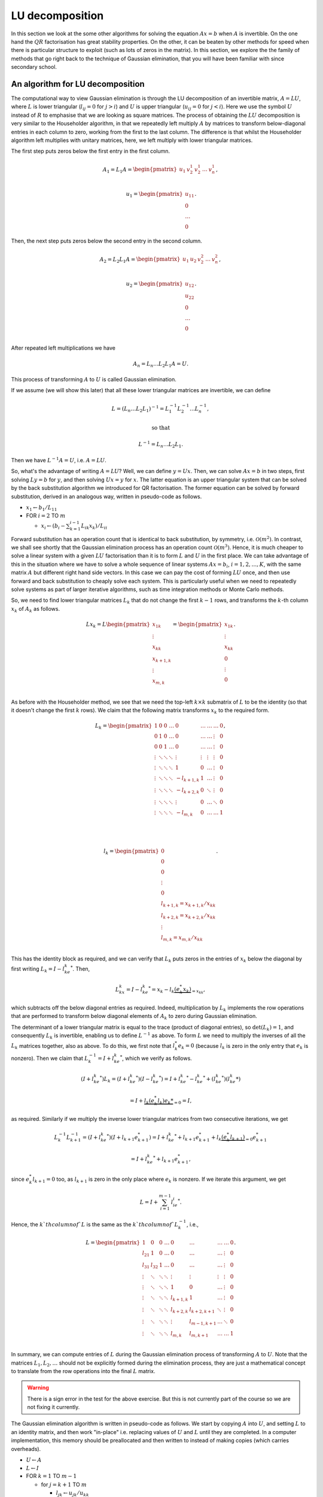 .. default-role:: math

LU decomposition
================

In this section we look at the some other algorithms for solving the
equation `Ax=b` when `A` is invertible. On the one hand the `QR`
factorisation has great stability properties. On the other, it can be
beaten by other methods for speed when there is particular structure
to exploit (such as lots of zeros in the matrix). In this section, we
explore the the family of methods that go right back to the technique
of Gaussian elimination, that you will have been familiar with since
secondary school.

An algorithm for LU decomposition
---------------------------------

.. details:: Supplementary video

   .. vimeo:: 454095315

The computational way to view Gaussian elimination is through the LU
decomposition of an invertible matrix, `A=LU`, where `L` is lower
triangular (`l_{ij}=0` for `j>i`) and `U` is upper triangular
(`u_{ij}=0` for `j<i`). Here we use the symbol `U` instead of `R` to
emphasise that we are looking as square matrices.  The process of
obtaining the `LU` decomposition is very similar to the Householder
algorithm, in that we repeatedly left multiply `A` by matrices to
transform below-diagonal entries in each column to zero, working from
the first to the last column. The difference is that whilst the
Householder algorithm left multiplies with unitary matrices, here,
we left multiply with lower triangular matrices.

The first step puts zeros below the first entry in the first column.

   .. math::

      A_1 = L_1A = \begin{pmatrix}
      u_1 & v_2^1 & v_2^1 & \ldots & v_n^1 \\
      \end{pmatrix},

      \,
      u_1 = \begin{pmatrix} u_{11} \\ 0 \\ \ldots \\ 0\end{pmatrix}.

Then, the next step puts zeros  below the second entry in the second
column.

   .. math::

      A_2 = L_2L_1A = \begin{pmatrix}
      u_1 & u_2 & v_2^2 & \ldots & v_n^2 \\
      \end{pmatrix},

      \,
      u_2 = \begin{pmatrix} u_{12} \\ u_{22} \\ 0 \\ \ldots \\ 0 \\
      \end{pmatrix}.

After repeated left multiplications we have

   .. math::

      A_n = {L_n\ldots L_2L_1}A = U.

This process of transforming `A` to `U` is called Gaussian elimination.

If we assume (we will show this later) that all these lower triangular
matrices are invertible, we can define

   .. math::

      L = (L_n\ldots L_2L_1)^{-1} = L_1^{-1}L_2^{-1}\ldots L_n^{-1},

      \mbox{ so that }

      L^{-1} = L_n\ldots L_2L_1.

Then we have `L^{-1}A = U`, i.e. `A=LU`.

.. details:: Supplementary video

   .. vimeo:: 454096015

So, what's the advantage of writing `A=LU`? Well, we can define
`y=Ux`.  Then, we can solve `Ax=b` in two steps, first solving `Ly=b`
for `y`, and then solving `Ux=y` for `x`. The latter equation is an
upper triangular system that can be solved by the back
substitution algorithm we introduced for QR factorisation. The former
equation can be solved by forward substitution, derived in an analogous
way, written in pseudo-code as follows.

* `x_1 \gets b_1/L_{11}`
* FOR `i= 2` TO `m`

  * `x_i \gets (b_i - \sum_{k=1}^{i-1}L_{ik}x_k)/L_{ii}`

Forward substitution has an operation count that is identical to back
substitution, by symmetry, i.e. `\mathcal{O}(m^2)`. In contrast, we
shall see shortly that the Gaussian elimination process has an
operation count `\mathcal{O}(m^3)`. Hence, it is much cheaper to solve
a linear system with a given `LU` factorisation than it is to form `L`
and `U` in the first place. We can take advantage of this in the
situation where we have to solve a whole sequence of linear systems
`Ax=b_i`, `i=1,2,\ldots,K`, with the same matrix `A` but different
right hand side vectors. In this case we can pay the cost of forming
`LU` once, and then use forward and back substitution to cheaply solve
each system. This is particularly useful when we need to repeatedly
solve systems as part of larger iterative algorithms, such as time
integration methods or Monte Carlo methods.

.. details:: Supplementary video

   .. vimeo:: 454096580

So, we need to find lower triangular matrices `L_k` that do not change
the first `k-1` rows, and transforms the `k`-th column `x_k` of `A_k`
as follows.

   .. math::

      Lx_k = L\begin{pmatrix}
      x_{1k}\\
      \vdots\\
      x_{kk}\\
      x_{k+1,k}\\
      \vdots\\
      x_{m,k}\\
      \end{pmatrix}
      = \begin{pmatrix}
      x_{1k}\\
      \vdots\\
      x_{kk}\\
      0 \\
      \vdots\\
      0 \\
      \end{pmatrix}.

As before with the Householder method, we see that we need the top-left
`k\times k` submatrix of `L` to be the identity (so that it doesn't change
the first `k` rows). We claim that the following matrix transforms
`x_k` to the required form.

   .. math::

      L_k = \begin{pmatrix}
      1 & 0 & 0 & \ldots & 0 & \ldots & \ldots & \ldots & 0 \\
      0 & 1 & 0 & \ldots & 0 & \ldots & \ldots& \vdots & 0 \\
      0 & 0 & 1 & \ldots & 0 & \ldots & \ldots & \vdots & 0 \\
      \vdots & \ddots & \ddots & \ddots & \vdots & \vdots & \vdots & \vdots & 0 \\
      \vdots & \ddots & \ddots & \ddots & 1 & 0 & \ldots & \vdots & 0 \\
      \vdots & \ddots & \ddots & \ddots & -l_{k+1,k} & 1 & \ldots & \vdots & 0 \\
      \vdots & \ddots & \ddots & \ddots & -l_{k+2,k} & 0 & \ddots & \vdots & 0 \\
      \vdots & \ddots & \ddots & \ddots & \vdots & 0 & \ldots & \ddots & 0 \\
      \vdots & \ddots & \ddots & \ddots & -l_{m,k} & 0 & \ldots & \ldots &1 \\
      \end{pmatrix},

      \quad

      l_k = \begin{pmatrix}
      0 \\
      0 \\
      0 \\
      \vdots \\
      0 \\
      l_{k+1,k}=x_{k+1,k}/x_{kk} \\
      l_{k+2,k}= x_{k+2,k}/x_{kk} \\
      \vdots\\
      l_{m,k} = x_{m,k}/x_{kk} \\
      \end{pmatrix}.

This has the identity block as required, and we can verify that `L_k`
puts zeros in the entries of `x_k` below the diagonal by first writing
`L_k = I - l_ke_k^*`. Then,

   .. math::

      L_kx_k = I - l_ke_k^* = x_k - l_k\underbrace{(e_k^*x_k)}_{=x_{kk}},

which subtracts off the below diagonal entries as required. Indeed,
multiplication by `L_k` implements the row operations that are performed
to transform below diagonal elements of `A_k` to zero during Gaussian
elimination.

.. details:: Supplementary video

   .. vimeo:: 454097320

The determinant of a lower triangular matrix is equal to the trace
(product of diagonal entries), so `\det(L_k)=1`, and consequently
`L_k` is invertible, enabling us to define `L^{-1}` as above.
To form `L` we need to multiply the inverses of all the `L_k` matrices
together, also as above. To do this, we first note that `l_k^*e_k=0`
(because `l_k` is zero in the only entry that `e_k` is nonzero). Then
we claim that `L_k^{-1}=I + l_ke_k^*`, which we verify as follows.

   .. math::

      (I + l_ke_k^*)L_k =       (I + l_ke_k^*)(I - l_ke_k^*)
      = I + l_ke_k^* - l_ke_k^* + (l_ke_k^*)(l_ke_k*)

      = I + \underbrace{l_k(e_k^*l_k)e_k*}_{=0} = I,

as required. Similarly if we multiply the inverse lower triangular
matrices from two consecutive iterations, we get

   .. math::

      L_k^{-1}L_{k+1}^{-1} = (I + l_ke_k^*)(I + l_{k+1}e_{k+1}^*)
      = I + l_ke_k^* + l_{k+1}e_{k+1}^* + l_k\underbrace{(e_k^*l_{k+1})}_{=0}e_{k+1}^*

      = I + l_ke_k^* + l_{k+1}e_{k+1}^*,

since `e_k^*l_{k+1}=0` too, as `l_{k+1}` is zero in the only place
where `e_k` is nonzero. If we iterate this argument, we get

   .. math::

      L = I + \sum_{i=1}^{m-1}l_ie_i^*.

Hence, the `k`th column of `L` is the same as the `k`th column of `L_k^{-1}`,
i.e.,

   .. math::

      L = \begin{pmatrix}
      1 & 0 & 0 & \ldots & 0 & \ldots & \ldots & \ldots & 0 \\
      l_{21} & 1 & 0 & \ldots & 0 & \ldots & \ldots& \vdots & 0 \\
      l_{31} & l_{32} & 1 & \ldots & 0 & \ldots & \ldots & \vdots & 0 \\
      \vdots & \ddots & \ddots & \ddots & \vdots & \vdots & \vdots & \vdots & 0 \\
      \vdots & \ddots & \ddots & \ddots & 1 & 0 & \ldots & \vdots & 0 \\
      \vdots & \ddots & \ddots & \ddots & l_{k+1,k} & 1 & \ldots & \vdots & 0 \\
      \vdots & \ddots & \ddots & \ddots & l_{k+2,k} & l_{k+2,k+1} & \ddots & \vdots & 0 \\
      \vdots & \ddots & \ddots & \ddots & \vdots & l_{m-1,k+1} & \ldots & \ddots & 0 \\
      \vdots & \ddots & \ddots & \ddots & l_{m,k} & l_{m,k+1} & \ldots & \ldots &1 \\
      \end{pmatrix}.

In summary, we can compute entries of `L` during the Gaussian elimination
process of transforming `A` to `U`. Note that the matrices `L_1,L_2,\ldots`
should not be explicitly formed during the elimination process, they are just
a mathematical concept to translate from the row operations into the final
`L` matrix.

.. proof:exercise::

   Having said that, let's take a moment to compute some examples
   using the `L_1,L_2,\ldots` matrices (to help with understanding).
   The :func:`cla_utils.exercises6.get_Lk` function has been left
   unimplemented. It should return one of these matrices given the
   `l_k` entries.  The test script ``test_exercises6.py`` in the
   ``test`` directory will test this function.

   Once it passes the tests, experiment with the inverse and
   multiplication properties above, to verify that they work.

.. warning::

   There is a sign error in the test for the above exercise. But this
   is not currently part of the course so we are not fixing it currently.
   
.. details:: Supplementary video

   .. vimeo:: 454098164

The Gaussian elimination algorithm is written in pseudo-code as
follows. We start by copying `A` into `U`, and setting `L` to
an identity matrix, and then work "in-place" i.e. replacing values
of `U` and `L` until they are completed. In a computer implementation,
this memory should be preallocated and then written to instead of
making copies (which carries overheads).

* `U \gets A`
* `L \gets I`
* FOR `k=1` TO `m-1`

  * for `j=k+1` TO `m`

    * `l_{jk} \gets u_{jk}/u_{kk}`
    * `u_{j,k:m} \gets u_{j,k:m} - l_{jk}u_{k,k:m}`
  * END FOR
* END FOR

To do an operation count for this algorithm, we note that the
dominating operation is the update of `U` inside the `j` loop. This
requires `m-k+1` multiplications and subtractions, and is iterated
`m-k` times in the `j` loop, and this whole thing is iterated from
`j=k+1` to `m`. Hence the asymptotic operation count is

   .. math::

      N_{\mbox{FLOPs}} = \sum_{k=1}^{m-1}\sum_{j=k+1}^m 2(m-k+1),

      = \sum_{k=1}^{m-1}2(m-k+1)\underbrace{\sum_{j={k+1}}^m 1}_{=m-k}

      = \sum_{k=1}^{m-1}2m^2 - 4mk + 2k^2

      \sim 2m^3 -4\frac{m^3}{2} + \frac{2m^3}{3} = \frac{2m^3}{3}.

.. proof:exercise::

   Since the diagonal entries of `L` are all ones, the total amount of
   combined memory required to store `L` and `U` is the same as the
   amount of memory required to store `A`. Further, each iteration of
   the LU factorisation algorithm computes one column of `L` and one
   rows of `U`, and the corresponding column an row of `A` are not
   needed for the rest of the algorithm. This creates the opportunity
   for a memory-efficient 'in-place' algorithm in which the matrix `A`
   is modified until it contains the values for `L` and `U`.

   `(\ddagger)` The :func:`cla_utils.exercises6.LU_inplace` function
   has been left unimplemented. It should implement this in-place
   low-storage procedure, applying the changes to the provided matrix
   `A`.  The test script ``test_exercises6.py`` in the ``test``
   directory will test this function.

.. proof:exercise::

   `(\ddagger)` The LU factorisation requires 3 loops (this is why it
   has a cubic FLOP count). In the algorithm above, there are two
   explicit loops and one explicit one (in the slice notation). It is
   possible to rewrite this in a single loop, using an outer
   product. Identify this outer product, and update
   :func:`cla_utils.exercises6.LU_inplace` to make use of this
   reformulation (using :func:`numpy.outer`). Do you notice any
   improvement in speed?

.. proof:exercise::

   `(\ddagger)` The function :func:`cla_utils.exercises6.solve_L` has
   been left unimplemented.  It should use forward substitution to
   solve lower triangular systems. The interfaces are set so that
   multiple right hand sides can be provided and solved at the same
   time. The functions should only use one loop over the rows of `L`,
   to efficiently solve the multiple problems. The test script
   ``test_exercises6.py`` in the ``test`` directory will test these
   functions.

.. proof:exercise::

   `(\ddagger)` Propose an algorithm to use the LU factorisation to
   compute the inverse of a matrix.  The functions
   :func:`cla_utils.exercises6.inverse_LU` has been left
   unimplemented.  Complete it using your algorithm, using functions
   developed in the previous exercises where possible. The test script
   ``test_exercises6.py`` in the ``test`` directory will test these
   functions.

Pivoting
--------

.. details:: Supplementary video

   .. vimeo:: 454098919

.. details:: Supplementary video

   .. vimeo:: 454108809

Gaussian elimination will fail if a zero appears on the diagonal,
i.e. we get `x_{kk}=0` (since then we can't divide by it). Similarly,
Gaussian elimination will amplify rounding errors if `x_{kk}` is very
small, because a small error becomes large after dividing by `x_{kk}`.
The solution is to reorder the rows in `A_k` so that that `x_{kk}` has
maximum magnitude. This would seem to mess up the `LU` factorisation
procedure. However, it is not as bad as it looks, as we will now
see.

The main tool is the permutation matrix.

.. proof:definition:: Permutation matrix

   An `m\times m` permutation matrix has precisely one entry equal to
   1 in every row and column, and zero elsewhere.

A compact way to store a permutation matrix `P` as a size `m` vector
`p`, where `p_i` is equal to the number of the column containing the 1
entry in row `i` of `P`.  Multiplying a vector `x` by a permutation
matrix `P` simply rearranges the entries in `x`, with `(Px)_i =
x_{p_i}`.

During Gaussian elimination, say that we are at stage `k`, and
`(A_k)_{kk}` is not the largest magnitude entry in the `k`th column of
`A_k`. We reorder the rows to fix this, and this is what we call
*pivoting*. Mathematically this reordering is equivalent to
multiplication by a permutation matrix `P_k`. Then we continue the
Gaussian elimination procedure by left multiplying by `L_k`, placing
zeros below the diagonal in column `k` of `P_kA_k`.

In fact, `P_k` is a very specific type of permutation matrix, that only
swaps two rows. Therefore, `P_k^{-1}=P_k`, even though this is not
true for general permutation matrices.

We can pivot at every stage of the procedure, producing a permutation
matrix `P_k`, `k=1,\ldots, {m-1}` (if no pivoting is necessary at a given
stage, then we just take the identity matrix as the pivoting matrix
for that stage). Then, we end up with the result of Gaussian elimination
with pivoting,

   .. math::

      L_{m-1}P_{m-1}\ldots L_2P_2L_1P_1A = U.

.. details:: Supplementary video

   .. vimeo:: 454109227

This looks like it has totally messed up the LU factorisation, because
`LP` is not lower triangular for general lower triangular matrix `L`
and permutation matrix `P`. However, we can save the situation, by
trying to swap all the permutation matrices to the right of all of the
`L` matrices. This does change the `L` matrices, because matrix-matrix
multiplication is not commutative. However, we shall see that it does
preserve the lower triangular matrix structure.

To see how this is done, we focus on how things look after two stages
of Gaussian elimination. We have

   .. math::

      A_2 = L_2P_2L_1P_1A = L_2\underbrace{P_2L_1P_2}_{=L_1^{(2)}}P_2P_1A
      = L_2L_1^{(2)}P_2P_1A,

having used `P_2^{-1}=P_2`. Left multiplication with `P_2` exchanges
row 2 with some other row `j` with `j>2`. Hence, right multiplication
with `P_2` does the same thing but with columns instead of rows.
Therefore, `L_1P_2` is the same as `L_1` but with column 2 exchanged
with column `j`. Column 2 is just `e_2` and column `j` is just `e_j`,
so now column 2 has the 1 in row `j` and column `j` has the 1 in
row 2. Then, `P_2L_1P_2` exchanges row 2 of `L_1P_2` with row `j` of
`L_1P_2`. This just exchanges `l_{12}` with `l_{1j}`, and swaps the
1s in columns 2 and `j` back to the diagonal. In summary, `P_2L_1P_2`
is the same as `L_1` but with `l_{12}` exchanged with `l_{1j}`.

Moving on to the next stage, and we have

   .. math::

      A_3 = L_3P_3L_2L_1P_2P_1A = L_3\underbrace{P_3L_2P_3}_{=L_2^{(3)}}
      \underbrace{P_3L_1P_3}_{=L_1^{(3)}}P_3P_2P_1A.

By similar arguments we see that `L_2^{(3)}` is the same as `L_2` but
with `l_{23}` exchanged with `l_{2j}` for some (different) `j`, and
`L_2^{(3)}` is the same as `L_2^{(2)}` with `l_{13}` exchanged with
`l_{1j}`. After iterating this argument, we can obtain

   .. math::

      \underbrace{L_{m-1}^{(m-1)}\ldots L_2^{(m-1)}L_1^{(m-1)}}_{L^{-1}}
      \underbrace{P_{m-1}\ldots P_2P_1}_PA = U,

where we just need to keep track of the permutations in the `L`
matrices as we go through the Gaussian elimination stages. These `L`
matrices have the same structure as the basic LU factorisation, and hence
we obtain

   .. math::

      L^{-1}PA = U \implies PA = LU.

This is equivalent to permuting the rows of `A` using `P` and then
finding the LU factorisation using the basic algorithm (except we
can't implement it like that because we only decide how to build `P`
during the Gaussian elimination process).

.. details:: Supplementary video

   .. vimeo:: 454109660

The LU factorisation with pivoting can be expressed in the following
pseudo-code.

* `U\gets A`
* `L\gets I`
* `P\gets I`
* FOR `k=1` TO `m-1`

  * Choose `i\geq k` to maximise `|u_{ik}|`
  * `u_{k,k:m} \leftrightarrow u_{i,k:m}` (row swaps)
  * `l_{k,1:k-1} \leftrightarrow l_{i,1:k-1}` (row swaps)
  * `p_{k,1:m} \leftrightarrow p_{i,1:m}`
  * FOR `j=k+1` TO `m`

    * `l_{jk} \gets u_{jk}/u_{kk}`
    * `u_{j,k:m} \gets u_{j,k:m} - l_{jk}u_{k,k:m}`
  * END FOR
* END FOR

.. details:: Supplementary video

   .. vimeo:: 454110324

To solve a system `Ax=b` given the a pivoted LU factorisation `PA=LU`,
we left multiply the equation by `P` and use the factorisation get
`LUx=Pb`. The procedure is then as before, but `b` must be permuted to
`Pb` before doing the forwards and back substitutions.

We call this strategy *partial pivoting*. In contrast, *complete
pivoting* additionally employs permutations `Q_k` on the right that
swap columns of `A_k` as well as the rows swapped by the permutations
`P_k`. By similar arguments, one can obtain the LU factorisation with
complete pivoting, `PAQ=LU`.

.. proof:exercise::

   `(\ddagger)` The function :func:`cla_utils.exercises7.perm` has
   been left unimplemented. It should take an `m\times m` permutation
   matrix `P`, stored as an (integer-valued) array of indices
   `p\in\mathbb{N}^m` so that `(Px)_i = x_{p_i}`, `i=1,2,\ldots, m`,
   and replace it with the matrix `P_{i,j}P` (also stored as a array
   of indices) where `P_{i,j}` is the permutation matrix that
   exchanges the entries `i` and `j`. The test script
   ``test_exercises7.py`` in the ``test`` directory will test this
   function.


.. proof:exercise::

   `(\ddagger)` The function :func:`cla_utils.exercises7.LUP_inplace`
   has been left unimplemented. It should extend the in-place
   algorithm for LU factorisation (with the outer-product formulation,
   if you managed it) to the LUP factorisation. As well as computing L
   and U "in place" in the array where the input A is stored, it will
   compute a permutation matrix, which can and should be constructed
   using :func:`cla_utils.exercises7.perm`.The test script
   ``test_exercises7.py`` in the ``test`` directory will test this
   function.


.. proof:exercise::

   `(\ddagger)` The function :func:`cla_utils.exercises7.solve_LUP`
   has been left unimplemented. It should use the LUP code that you
   have written to solve the equation `Ax=b` for `x` given inputs `A`
   and `b`.  The test script ``test_exercises7.py`` in the ``test``
   directory will test this function.

.. proof:exercise::

   `(\ddagger)` Show how to compute the determinant of `A` from the
   LUP factorisation in `\mathcal{O}(m)` time (having already
   constructed the LUP factorisation which costs
   `\mathcal{O}(m^3)`). Complete the function
   :func:`cla_utils.exercises7.det_LUP` to implement this
   computation. The test script ``test_exercises7.py`` in the ``test``
   directory will test this function.

Stability of LU factorisation
-----------------------------

.. details:: Supplementary video

   .. vimeo:: 454110810

To characterise the stability of LU factorisation, we quote the following
result.

.. proof:theorem::

   Let `\tilde{L}` and `\tilde{U}` be the result of the Gaussian
   elimination algorithm implemented in a floating point number system
   satisfying axioms I and II. If no zero pivots are encountered, then

      .. math::

	 \tilde{L}\tilde{U} = A + \delta A

   where

      .. math::

	 \frac{\|\delta A\|}{\|L\|\|U\|} = \mathcal{O}(\varepsilon),

   for some perturbation `\delta A`.

The algorithm is backward stable if `\|L\|\|U\|=\mathcal{O}(\|A\|)`,
but there will be problems if `|L\|\|U\|\gg \|A\|`. For a proof of this
result, see the textbook by Golub and van Loan.

A similar result exists for pivoted LU. The main extra issue is that
small changes could potentially lead to a different pivoting matrix
`\tilde{P}` which is then `O(1)` different from `P`. This is characterised
in the following result (which we also do not prove).

.. proof:theorem::

   Let `\tilde{P}`, `\tilde{L}` and `\tilde{U}` be the result of the
   partial pivoted Gaussian elimination algorithm implemented in a
   floating point number system satisfying axioms I and II. If no zero
   pivots are encountered, then

      .. math::

	 \tilde{L}\tilde{U} = \tilde{P}A + \delta A

   where

      .. math::

	 \frac{\|\delta A\|}{\|A\|} = \mathcal{O}(\rho\varepsilon),

   for some perturbation `\delta A`, and where `\rho` is the growth
   factor,

      .. math::

	 \rho = \frac{\max_{ij}|u_{ij}|}{\max_{ij}|a_{ij}|}.

Thus, partial pivoting (and complete pivoting turns out not to help
much extra) can keep the entries in `L` under control, but there can
still be pathological cases where entries in `U` can get large,
leading to large `\rho` and unstable computations.

Taking advantage of matrix structure
------------------------------------

.. details:: Supplementary video

   .. vimeo:: 454111577

The cost of the standard Gaussian elimination algorithm to form `L`
and `U` is `\mathcal{O}(m^3)`, which grows rather quickly as `m`
increases. If there is structure in the matrix, then we can often
exploit this to reduce the cost. Understanding when and how to exploit
structure is a central theme in computational linear algebra.
Here we will discuss some examples of structure to be exploited.

When `A` is a lower or upper triangular matrix then we can use
forwards or back substitution, with `\mathcal{O}(m^2)` operation count
as previously discussed.

When `A` is a diagonal matrix, i.e. `A_{ij}=0` for `i\ne j`, it only
has `m` nonzero entries, that can be stored as a vector,
`(A_{11},A_{22},\ldots,A_{mm})`. In this case, `Ax=b` can be solved in
`m` operations, just by setting `x_i=b_i/A_{ii}`, for
`i=1,2,\ldots,m`.

Similarly, if `A \in \mathcal{C}^{dm\times dm}` is block diagonal,
i.e.

   .. math::

      A = \begin{pmatrix}
      B_{1} & 0 & \ldots & 0 \\
      0 & B_{2} & \ldots & 0 \\
      \vdots & \vdots & \ddots & 0 \\
      0 & 0 & \ldots & B_{m}
      \end{pmatrix},

where `B_{i}\in\mathcal{C}^{d\times d}` for `i=1,2,\ldots,m`. The inverse
of `A` is

   .. math::

      A = \begin{pmatrix}
      B_{1}^{-1} & 0 & \ldots & 0 \\
      0 & B_{2}^{-1} & \ldots & 0 \\
      \vdots & \vdots & \ddots & 0 \\
      0 & 0 & \ldots & B_{m}^{-1}
      \end{pmatrix}.

A generalisation of a diagonal matrix is a banded matrix, where
`A_{ij}=0` for `i>j+p` and for `i<j-q`. We call `p` the lower
bandwidth of `A`; `q` is the upper bandwidth. When the matrix is
banded, there are already zeros below the diagonal of `A`, so we know
that the corresponding entries in the `L_k` matrices will be zero.
Further, because there are zeros above the diagonal of `A`, these do
not need to be updated when applying the row operations to those
zeros.

.. proof:exercise::

   Construct the `100\times 100` matrix `A` as follows: take `A=3I`,
   then set `A_{1,i}=1`, for `i=1,\ldots,100`. Then set `A_{i,1}=i` for
   `i=1,\ldots,100`.  Using your own LU factorisation, compute the LU
   factorisation of `A`. What
   do you observe about the number of non-zero entries in `L` and `U`?
   Explain this using what you have just learned about banded
   matrices. Can the situation be improved by pivoting? (Just think about
   it, don't need to implement it.)

The Gaussian elimination algorithm (without pivoting) for a banded
matrix is given as pseudo-code below.

* `U \gets A`
* `L \gets I`
* FOR `k=1` TO `m-1`

  * FOR `j=k+1` TO `\min(k+p,m)`

     * `l_{jk} \gets u_{jk}/u_{kk}`
     * `n \gets \min(k+q, m)`
     * `u_{j,k:n} \gets u_{j,k:n}- l_{jk}u_{k,k:n}`
  * END FOR
* END FOR

The operation count for this banded matrix algorithm is
`\mathcal{O}(mpq)`, which is linear in `m` instead of cubic!
Further, the resulting matrix `L` has lower bandwidth `p`
and `U` has upper bandwidth `q`. This means that we can also
exploit this structure in the forward and back substitution
algorithms as well. For example, the forward substitution algorithm
is given as pseudo-code below.

* `x_1 \gets b_1/L_{11}`
* FOR `k=2` TO `m`

  * `j \gets \max(1, k-p)`
  * `x_k \gets \frac{b_k -L_{k,j:k-1}x_{j:k-1}}{L_{kk}}`
* END FOR

This has an operation count `\mathcal{O}(mp)`. The story is
very similar for the back substitution.

.. details:: Supplementary video

   .. vimeo:: 454112153

Another example that we have already encountered is unitary matrices
`Q`. Since `Q^{-1}=Q^*`, solving the system `Qx=b` is just the cost of
applying `Q^*`, with operation count `\mathcal{O}(m^2)`.

An important matrix that we shall encounter later is an upper
Hessenberg matrix, that has a lower bandwidth of 1, but no particular
zero structure above the diagonal. In this case, the `L` matrix is
still banded (with lower bandwidth 1) but the `U` matrix is not.  This
means that there are still savings due to the zeros in `L`, but work
has to be done on the entire column of `U` above the diagonal, and so
solving an upper Hessenberg system has operation count
`\mathcal{O}(m^2)`.

Cholesky factorisation
----------------------

An example of extra structure which we shall discuss in a bit more
detail is the case of Hermitian positive definite matrices. Recall
that a Hermitian matrix satisfies `A^*=A`, whilst positive definite
means that

   .. math::

      x^*Ax > 0, \, \forall \|x\|>0.

When `A` is Hermitian positive definite, it is possible to find an
upper triangular matrix `R` such that `A=R^*R`, which is called the
Cholesky factorisation. To show that it is possible to compute
the Cholesky factorisation, we start by assuming that `A` has
a 1 in the top-left hand corner, so that

   .. math::

      A = \begin{pmatrix}
      1 & w^* \\
      w & K \\
      \end{pmatrix}

where `w` is a `m-1` vector containing the rest of the first column
of `A`, and `K` is an `(m-1)\times(m-1)` Hermitian positive
definite matrix. (Exercise: show that `K` is Hermitian positive
definite.)

After one stage of Gaussian elimination, we have

   .. math::

      \underbrace{\begin{pmatrix}
      1 & 0 \\
      -w & I \\
      \end{pmatrix}}_{L_1^{-1}}
      \underbrace{
      \begin{pmatrix}
      1 & w^* \\
      w & K \\
      \end{pmatrix}}_{A}
      =
      \begin{pmatrix}
      1 & w^* \\
      0 & K - ww^* \\
      \end{pmatrix}.

Further,

   .. math::

      \begin{pmatrix}
      1 & w^* \\
      0 & K - ww^* \\
      \end{pmatrix}=
      \underbrace{
      \begin{pmatrix}
      1 & 0 \\
      0 & K - ww^* \\
      \end{pmatrix}}_{A_1}
      \underbrace{
      \begin{pmatrix}
      1 & w^T \\
      0 & I \\
      \end{pmatrix}}_{(L_1^{-1})^*=L_1^{-*}},

so that `A = L_1^{-1}A_1L_1^{-*}`. If `a_{11} \neq 1`, we at least
know that `a_{11}= e_1^*Ae_1>0`, and the factorisation becomes

   .. math::

      A =
      \underbrace{\begin{pmatrix} \alpha & 0 \\
      w/\alpha & I \\
      \end{pmatrix}}_{R_1^T}
      \underbrace{
      \begin{pmatrix}
      1 & 0 \\
      0 & K - \frac{ww^*}{a_{11}} \\
      \end{pmatrix}}_{A_1}
      \underbrace{
      \begin{pmatrix}
      \alpha & w/\alpha \\
      0 & I \\
      \end{pmatrix}}_{R_1},

where `\alpha=\sqrt{a_{11}}`. We can check that `A_1` is positive
definite, since

   .. math::

      x^*A_1x = x^*R_1^{-*}AR_1x = (R_1^{-1}x)^*AR_1x = y^*Ay > 0, \mbox{ where }
      y = R_1x.

Hence, `K-{ww^*}/{a_{11}}` is positive definite, since

   .. math::

      r^*\left(K-\frac{ww^*}{a_{11}}\right)r = \begin{pmatrix} 0 \\ r \\ \end{pmatrix}^*
      A_1 \begin{pmatrix} 0 \\ r \\ \end{pmatrix} > 0,

and hence we can now perform the same procedure all over again to `K -
{ww^*}/a_{11}`. By induction we can always continue until we have the
required Cholesky factorisation, which is unique (since there were no
choices to be made at any step).

We can then present the Cholesky factorisation as pseudo-code.

* `R\gets A`
* FOR `k=1` TO `m`

  * FOR `j=k+1` to `m`

    * `R_{j,j:m} \gets R_{j,j:m} - R_{k,j:m}\bar{R}_{kj}/R_{kk}`
  * `R_{k,k:m} \gets R_{k,k:m}/\sqrt{R_{k:k}}`

The operation count of the Cholesky factorisation is dominated
by the operation inside the `j` loop, which has one division,
`m-j+1` multiplications, and `m-j+1` subtractions, giving
`\sim 2(m-j)` FLOPs. The total operation count is then

   .. math::

      N_{\mbox{FLOPs}} = \sum_{k=1}^m\sum_{j=k+1}^m
      \sim \frac{1}{3}m^3.
